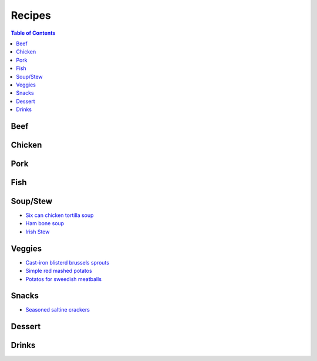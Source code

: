 =======
Recipes
=======
.. raw:: pdf
.. contents:: Table of Contents
.. raw:: pdf

Beef
====

Chicken
=======

Pork
====

Fish
====

Soup/Stew
=========
- `Six can chicken tortilla soup <./rst/six_can_chicken_tortilla_soup.rst>`_
- `Ham bone soup <./rst/ham_bone_soup.rst>`_
- `Irish Stew <./rst/irish_stew.rst>`_

Veggies
=======
- `Cast-iron blisterd brussels sprouts <./rst/cast-iron_blisterd_brussels_sprouts.rst>`_
- `Simple red mashed potatos <./rst/simple_red_mashed_potatos.rst>`_
- `Potatos for sweedish meatballs <./rst/potatos_for_sweedish_meatballs.rst>`_

Snacks
======
- `Seasoned saltine crackers <./rst/seasoned_saltine_crackers.rst>`_

Dessert
=======

Drinks
======

